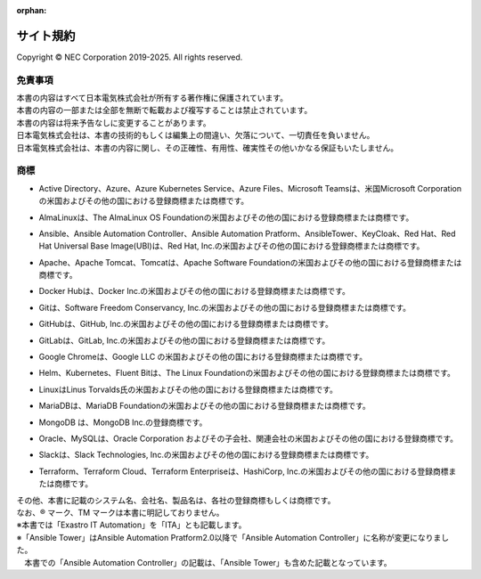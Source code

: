 :orphan:

==========
サイト規約
==========

Copyright © NEC Corporation 2019-2025. All rights reserved.

免責事項
========

| 本書の内容はすべて日本電気株式会社が所有する著作権に保護されています。
| 本書の内容の一部または全部を無断で転載および複写することは禁止されています。
| 本書の内容は将来予告なしに変更することがあります。
| 日本電気株式会社は、本書の技術的もしくは編集上の間違い、欠落について、一切責任を負いません。
| 日本電気株式会社は、本書の内容に関し、その正確性、有用性、確実性その他いかなる保証もいたしません。

商標
====

- | Active Directory、Azure、Azure Kubernetes Service、Azure Files、Microsoft Teamsは、米国Microsoft Corporationの米国およびその他の国における登録商標または商標です。
- | AlmaLinuxは、The AlmaLinux OS Foundationの米国およびその他の国における登録商標または商標です。
- | Ansible、Ansible Automation Controller、Ansible Automation Pratform、AnsibleTower、KeyCloak、Red Hat、Red Hat Universal Base Image(UBI)は、Red Hat, Inc.の米国およびその他の国における登録商標または商標です。
- | Apache、Apache Tomcat、Tomcatは、Apache Software Foundationの米国およびその他の国における登録商標または商標です。
- | Docker Hubは、Docker Inc.の米国およびその他の国における登録商標または商標です。
- | Gitは、Software Freedom Conservancy, Inc.の米国およびその他の国における登録商標または商標です。
- | GitHubは、GitHub, Inc.の米国およびその他の国における登録商標または商標です。
- | GitLabは、GitLab, Inc.の米国およびその他の国における登録商標または商標です。
- | Google Chromeは、Google LLC の米国およびその他の国における登録商標または商標です。
- | Helm、Kubernetes、Fluent Bitは、The Linux Foundationの米国およびその他の国における登録商標または商標です。
- | LinuxはLinus Torvalds氏の米国およびその他の国における登録商標または商標です。
- | MariaDBは、MariaDB Foundationの米国およびその他の国における登録商標または商標です。
- | MongoDB は、MongoDB Inc.の登録商標です。
- | Oracle、MySQLは、Oracle Corporation およびその子会社、関連会社の米国およびその他の国における登録商標です。
- | Slackは、Slack Technologies, Inc.の米国およびその他の国における登録商標または商標です。
- | Terraform、Terraform Cloud、Terraform Enterpriseは、HashiCorp, Inc.の米国およびその他の国における登録商標または商標です。



| その他、本書に記載のシステム名、会社名、製品名は、各社の登録商標もしくは商標です。
| なお、® マーク、TM マークは本書に明記しておりません。
| ※本書では「Exastro IT Automation」を「ITA」とも記載します。
| ※「Ansible Tower」はAnsible Automation Pratform2.0以降で「Ansible Automation Controller」に名称が変更になりました。
| 　本書での「Ansible Automation Controller」の記載は、「Ansible Tower」も含めた記載となっています。
